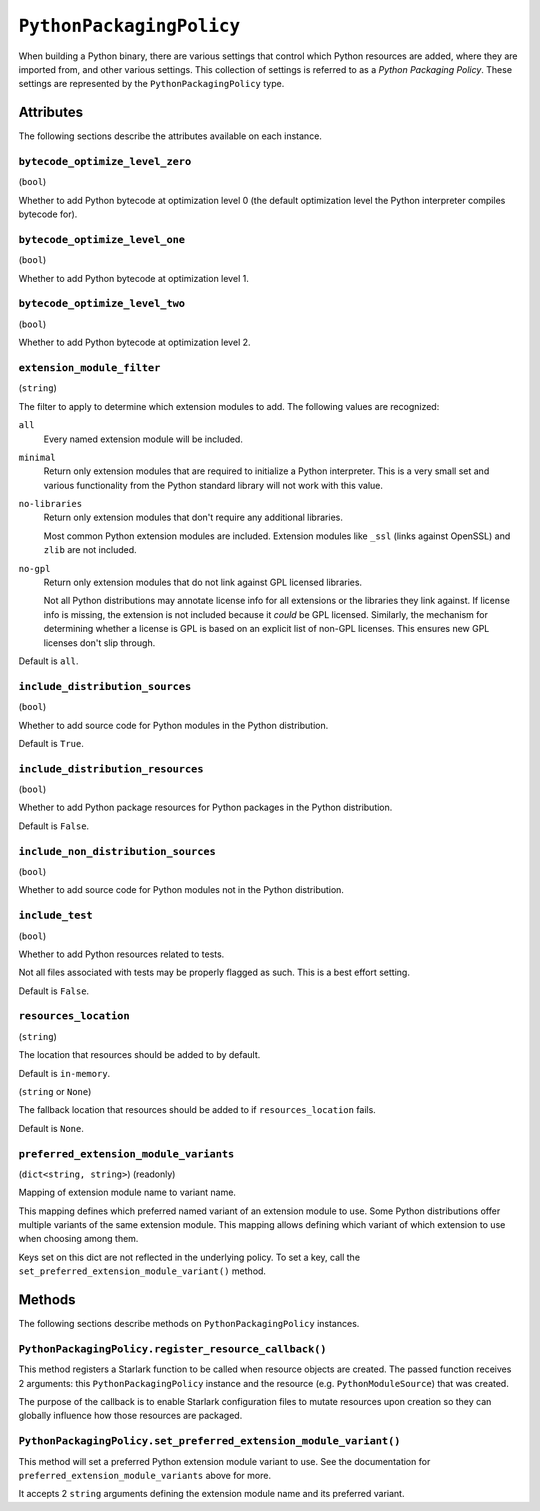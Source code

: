 .. _config_type_python_packaging_policy:

=========================
``PythonPackagingPolicy``
=========================

When building a Python binary, there are various settings that control which
Python resources are added, where they are imported from, and other various
settings. This collection of settings is referred to as a *Python Packaging
Policy*. These settings are represented by the ``PythonPackagingPolicy`` type.

Attributes
==========

The following sections describe the attributes available on each
instance.

.. _config_type_python_packaging_policy_bytecode_optimize_level_zero:

``bytecode_optimize_level_zero``
--------------------------------

(``bool``)

Whether to add Python bytecode at optimization level 0 (the
default optimization level the Python interpreter compiles bytecode for).

.. _config_type_python_packaging_policy_bytecode_optimize_level_one:

``bytecode_optimize_level_one``
-------------------------------

(``bool``)

Whether to add Python bytecode at optimization level 1.

.. _config_type_python_packaging_policy_bytecode_optimize_level_two:

``bytecode_optimize_level_two``
-------------------------------

(``bool``)

Whether to add Python bytecode at optimization level 2.

.. _config_type_python_packaging_policy_extension_module_filter:

``extension_module_filter``
---------------------------

(``string``)

The filter to apply to determine which extension modules to add.
The following values are recognized:

``all``
  Every named extension module will be included.

``minimal``
  Return only extension modules that are required to initialize a
  Python interpreter. This is a very small set and various functionality
  from the Python standard library will not work with this value.

``no-libraries``
  Return only extension modules that don't require any additional libraries.

  Most common Python extension modules are included. Extension modules
  like ``_ssl`` (links against OpenSSL) and ``zlib`` are not included.

``no-gpl``
  Return only extension modules that do not link against GPL licensed
  libraries.

  Not all Python distributions may annotate license info for all extensions
  or the libraries they link against. If license info is missing, the
  extension is not included because it *could* be GPL licensed. Similarly,
  the mechanism for determining whether a license is GPL is based on an
  explicit list of non-GPL licenses. This ensures new GPL licenses don't
  slip through.

Default is ``all``.

.. _config_type_python_packaging_policy_include_distribution_sources:

``include_distribution_sources``
--------------------------------

(``bool``)

Whether to add source code for Python modules in the Python
distribution.

Default is ``True``.

.. _config_type_python_packaging_policy_include_distribution_resources:

``include_distribution_resources``
----------------------------------

(``bool``)

Whether to add Python package resources for Python packages
in the Python distribution.

Default is ``False``.

.. _config_type_python_packaging_policy_include_non_distribution_sources:

``include_non_distribution_sources``
------------------------------------

(``bool``)

Whether to add source code for Python modules not in the Python
distribution.

.. _config_type_python_packaging_policy_include_test:

``include_test``
----------------

(``bool``)

Whether to add Python resources related to tests.

Not all files associated with tests may be properly flagged as such.
This is a best effort setting.

Default is ``False``.

.. _config_type_python_packaging_policy_resources_location:

``resources_location``
----------------------

(``string``)

The location that resources should be added to by default.

Default is ``in-memory``.

.. _config_type_python_packaging_policy_resources_location_fallback:

(``string`` or ``None``)

The fallback location that resources should be added to if
``resources_location`` fails.

Default is ``None``.

.. _config_type_python_packaging_policy_preferred_extension_module_variants:

``preferred_extension_module_variants``
---------------------------------------

(``dict<string, string>``) (readonly)

Mapping of extension module name to variant name.

This mapping defines which preferred named variant of an extension module
to use. Some Python distributions offer multiple variants of the same
extension module. This mapping allows defining which variant of which
extension to use when choosing among them.

Keys set on this dict are not reflected in the underlying policy. To set
a key, call the ``set_preferred_extension_module_variant()`` method.

Methods
=======

The following sections describe methods on ``PythonPackagingPolicy`` instances.

.. _config_type_python_packaging_policy_register_resource_callback:

``PythonPackagingPolicy.register_resource_callback()``
------------------------------------------------------

This method registers a Starlark function to be called when resource objects
are created. The passed function receives 2 arguments: this
``PythonPackagingPolicy`` instance and the resource (e.g.
``PythonModuleSource``) that was created.

The purpose of the callback is to enable Starlark configuration files to
mutate resources upon creation so they can globally influence how those
resources are packaged.

.. _config_type_python_packaging_policy_set_preferred_extension_module_variant:

``PythonPackagingPolicy.set_preferred_extension_module_variant()``
------------------------------------------------------------------

This method will set a preferred Python extension module variant to
use. See the documentation for ``preferred_extension_module_variants``
above for more.

It accepts 2 ``string`` arguments defining the extension module name
and its preferred variant.
